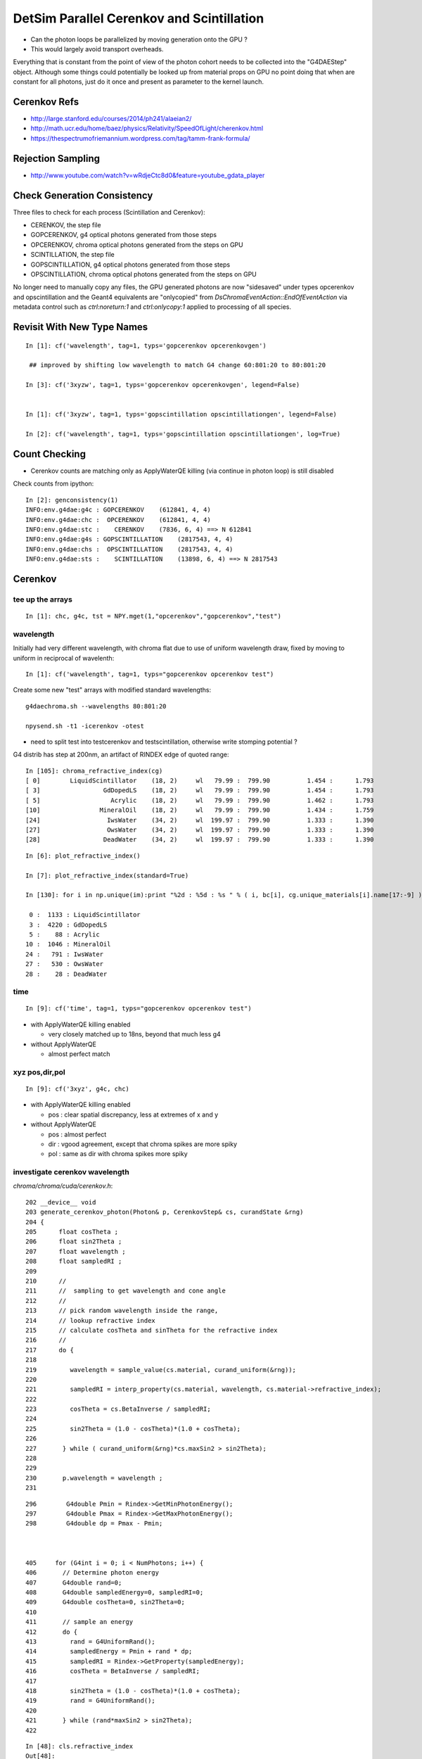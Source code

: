 DetSim Parallel Cerenkov and Scintillation
============================================

* Can the photon loops be parallelized by moving
  generation onto the GPU ?

* This would largely avoid transport overheads.


Everything that is constant from the point of view of the 
photon cohort needs to be collected into the "G4DAEStep" 
object. Although some things could potentially 
be looked up from material props on GPU no point doing that 
when are constant for all photons, just do it once
and present as parameter to the kernel launch.

Cerenkov Refs
---------------

* http://large.stanford.edu/courses/2014/ph241/alaeian2/
* http://math.ucr.edu/home/baez/physics/Relativity/SpeedOfLight/cherenkov.html
* https://thespectrumofriemannium.wordpress.com/tag/tamm-frank-formula/

Rejection Sampling
-------------------

* http://www.youtube.com/watch?v=wRdjeCtc8d0&feature=youtube_gdata_player


Check Generation Consistency
-----------------------------

Three files to check for each process (Scintillation and Cerenkov):

* CERENKOV, the step file
* GOPCERENKOV, g4 optical photons generated from those steps
* OPCERENKOV, chroma optical photons generated from the steps on GPU

* SCINTILLATION, the step file
* GOPSCINTILLATION, g4 optical photons generated from those steps
* OPSCINTILLATION, chroma optical photons generated from the steps on GPU


No longer need to manually copy any files, 
the GPU generated photons are now "sidesaved" under 
types opcerenkov and opscintillation
and the Geant4 equivalents are "onlycopied" from `DsChromaEventAction::EndOfEventAction` 
via metadata control such as `ctrl:noreturn:1` and `ctrl:onlycopy:1` applied to processing of all species. 


Revisit With New Type Names
-----------------------------

::

    In [1]: cf('wavelength', tag=1, typs='gopcerenkov opcerenkovgen')  
     
     ## improved by shifting low wavelength to match G4 change 60:801:20 to 80:801:20

    In [3]: cf('3xyzw', tag=1, typs='gopcerenkov opcerenkovgen', legend=False)


    In [1]: cf('3xyzw', tag=1, typs='gopscintillation opscintillationgen', legend=False)

    In [2]: cf('wavelength', tag=1, typs='gopscintillation opscintillationgen', log=True)






Count Checking
----------------

* Cerenkov counts are matching only as ApplyWaterQE killing (via continue in photon loop) is still disabled


Check counts from ipython::


    In [2]: genconsistency(1)
    INFO:env.g4dae:g4c : GOPCERENKOV    (612841, 4, 4) 
    INFO:env.g4dae:chc :  OPCERENKOV    (612841, 4, 4) 
    INFO:env.g4dae:stc :    CERENKOV    (7836, 6, 4) ==> N 612841 
    INFO:env.g4dae:g4s : GOPSCINTILLATION    (2817543, 4, 4) 
    INFO:env.g4dae:chs :  OPSCINTILLATION    (2817543, 4, 4) 
    INFO:env.g4dae:sts :    SCINTILLATION    (13898, 6, 4) ==> N 2817543 


Cerenkov
----------

tee up the arrays
~~~~~~~~~~~~~~~~~~~

::

    In [1]: chc, g4c, tst = NPY.mget(1,"opcerenkov","gopcerenkov","test")


wavelength
~~~~~~~~~~~~

Initially had very different wavelength, with chroma flat
due to use of uniform wavelength draw, fixed by moving to 
uniform in reciprocal of wavelenth::

    In [1]: cf('wavelength', tag=1, typs="gopcerenkov opcerenkov test")


Create some new "test" arrays with modified standard wavelengths::

    g4daechroma.sh --wavelengths 80:801:20

    npysend.sh -t1 -icerenkov -otest 

* need to split test into testcerenkov and testscintillation, otherwise write stomping potential ?


G4 distrib has step at 200nm, an artifact of RINDEX edge of quoted range::


    In [105]: chroma_refractive_index(cg)
    [ 0]        LiquidScintillator    (18, 2)     wl   79.99 :  799.90          1.454 :      1.793 
    [ 3]                 GdDopedLS    (18, 2)     wl   79.99 :  799.90          1.454 :      1.793 
    [ 5]                   Acrylic    (18, 2)     wl   79.99 :  799.90          1.462 :      1.793 
    [10]                MineralOil    (18, 2)     wl   79.99 :  799.90          1.434 :      1.759 
    [24]                  IwsWater    (34, 2)     wl  199.97 :  799.90          1.333 :      1.390 
    [27]                  OwsWater    (34, 2)     wl  199.97 :  799.90          1.333 :      1.390 
    [28]                 DeadWater    (34, 2)     wl  199.97 :  799.90          1.333 :      1.390 

::

    In [6]: plot_refractive_index()

    In [7]: plot_refractive_index(standard=True)

    In [130]: for i in np.unique(im):print "%2d : %5d : %s " % ( i, bc[i], cg.unique_materials[i].name[17:-9] )

     0 :  1133 : LiquidScintillator 
     3 :  4220 : GdDopedLS 
     5 :    88 : Acrylic 
    10 :  1046 : MineralOil 
    24 :   791 : IwsWater 
    27 :   530 : OwsWater 
    28 :    28 : DeadWater 



time
~~~~~~

::


    In [9]: cf('time', tag=1, typs="gopcerenkov opcerenkov test")



* with ApplyWaterQE killing enabled

  * very closely matched up to 18ns, beyond that much less g4


* without ApplyWaterQE

  * almost perfect match



xyz pos,dir,pol
~~~~~~~~~~~~~~~~~~

::

    In [9]: cf('3xyz', g4c, chc)


* with ApplyWaterQE killing enabled

  * pos : clear spatial discrepancy, less at extremes of x and y

* without ApplyWaterQE 

  * pos : almost perfect 
  * dir : vgood agreement, except that chroma spikes are more spiky 
  * pol : same as dir with chroma spikes more spiky 


investigate cerenkov wavelength
~~~~~~~~~~~~~~~~~~~~~~~~~~~~~~~~~~

`chroma/chroma/cuda/cerenkov.h`::

    202 __device__ void
    203 generate_cerenkov_photon(Photon& p, CerenkovStep& cs, curandState &rng)
    204 {
    205      float cosTheta ;
    206      float sin2Theta ;
    207      float wavelength ;
    208      float sampledRI ;
    209 
    210      // 
    211      //  sampling to get wavelength and cone angle 
    212      //
    213      // pick random wavelength inside the range, 
    214      // lookup refractive index
    215      // calculate cosTheta and sinTheta for the refractive index
    216      // 
    217      do {
    218 
    219         wavelength = sample_value(cs.material, curand_uniform(&rng));
    220 
    221         sampledRI = interp_property(cs.material, wavelength, cs.material->refractive_index);
    222 
    223         cosTheta = cs.BetaInverse / sampledRI;
    224 
    225         sin2Theta = (1.0 - cosTheta)*(1.0 + cosTheta);
    226 
    227       } while ( curand_uniform(&rng)*cs.maxSin2 > sin2Theta);
    228 
    229 
    230       p.wavelength = wavelength ;
    231 


::

    296        G4double Pmin = Rindex->GetMinPhotonEnergy();
    297        G4double Pmax = Rindex->GetMaxPhotonEnergy();
    298        G4double dp = Pmax - Pmin;



    405     for (G4int i = 0; i < NumPhotons; i++) {
    406       // Determine photon energy
    407       G4double rand=0;
    408       G4double sampledEnergy=0, sampledRI=0;
    409       G4double cosTheta=0, sin2Theta=0;
    410 
    411       // sample an energy
    412       do {
    413         rand = G4UniformRand();
    414         sampledEnergy = Pmin + rand * dp;
    415         sampledRI = Rindex->GetProperty(sampledEnergy);
    416         cosTheta = BetaInverse / sampledRI;
    417 
    418         sin2Theta = (1.0 - cosTheta)*(1.0 + cosTheta);
    419         rand = G4UniformRand();
    420 
    421       } while (rand*maxSin2 > sin2Theta);
    422 





::

    In [48]: cls.refractive_index
    Out[48]: 
    array([[  79.99 ,    1.454],
           [ 120.023,    1.454],
           [ 129.99 ,    1.554],
           [ 139.984,    1.664],
           [ 149.975,    1.783],
           [ 159.98 ,    1.793],
           [ 169.981,    1.554],
           [ 179.974,    1.527],
           [ 189.985,    1.618],
           [ 199.975,    1.618],
           [ 300.   ,    1.526],
           [ 404.7  ,    1.499],
           [ 435.8  ,    1.495],
           [ 486.001,    1.492],
           [ 546.001,    1.486],
           [ 589.002,    1.484],
           [ 690.701,    1.48 ],
           [ 799.898,    1.478]], dtype=float32)

    In [49]: cls.name
    Out[49]: '__dd__Materials__LiquidScintillator0xc2308d0'

    In [50]: ri = cls.refractive_index

    In [51]: plt.scatter(ri[:,0],ri[:,1])
    Out[51]: <matplotlib.collections.PathCollection at 0x125b76a90>

    In [52]: plt.show()












::

    In [53]: _stc = stc(1)

    In [56]: BetaInverse = _stc[:,4,0]   
    Out[56]: array([ 1.,  1.,  1., ...,  1.,  1.,  1.], dtype=float32)

    In [57]: BetaInverse.min()
    Out[57]: 1.0000062

    In [58]: BetaInverse.max()
    Out[58]: 1.4531251

    In [64]: plt.hist(BetaInverse, bins=100,log=True)    # mainly 1.000  with small tail out to 1.45



::

    In [107]: _stc[:,0].view(np.int32)
    Out[107]: 
    array([[   -1,     1,    24,    80],
           [   -2,     1,    24,   108],
           [   -3,     1,    24,    77],
           ..., 
           [-7834,     1,    28,    91],
           [-7835,     1,    28,    83],
           [-7836,     1,    28,    48]], dtype=int32)

    In [108]: _stc[:,0,2].view(np.int32)
    Out[108]: array([24, 24, 24, ..., 28, 28, 28], dtype=int32)

    In [110]: im
    Out[110]: array([24, 24, 24, ..., 28, 28, 28], dtype=int32)

    In [111]: np.unique(im)
    Out[111]: array([ 0,  3,  5, 10, 24, 27, 28], dtype=int32)

    In [129]: bc = np.bincount(im)

    In [130]: for i in np.unique(im):print "%2d : %5d : %s " % ( i, bc[i], cg.unique_materials[i].name[17:-9] )

     0 :  1133 : LiquidScintillator 
     3 :  4220 : GdDopedLS 
     5 :    88 : Acrylic 
    10 :  1046 : MineralOil 
    24 :   791 : IwsWater 
    27 :   530 : OwsWater 
    28 :    28 : DeadWater 





`G4DAEChroma/G4DAECerenkovStep.hh`::

     13     enum {
     14 
     15        _Id,                      //  0
     16        _ParentID,
     17        _Material,
     18        _NumPhotons,
     19 
     20        _x0_x,                    //  1
     21        _x0_y,
     22        _x0_z,
     23        _t0,
     24 
     25        _DeltaPosition_x,         // 2
     26        _DeltaPosition_y,
     27        _DeltaPosition_z,
     28        _step_length,
     29
     30        _code,                    // 3
     31        _charge,
     32        _weight,
     33        _MeanVelocity,
     34 
     35        _BetaInverse,             //  4
     36        _Pmin,
     37        _Pmax,
     38        _maxCos,
     39 
     40        _maxSin2,                 // 5
     41        _MeanNumberOfPhotons1,
     42        _MeanNumberOfPhotons2,
     43        _BialkaliMaterialIndex,



::

    In [73]: maxSin2 = _stc[:,5,0]

    In [76]: plt.hist(maxSin2, bins=100, log=True)   ## mostly flat with few spikes at high end

    In [82]: maxSin2.min()
    Out[82]: 0.00065323891

    In [83]: maxSin2.max()
    Out[83]: 0.53214556



BialkaliMaterialIndex::

    n [69]: _stc[:,5,3].view(np.int32).min()
    Out[69]: 7

    In [70]: _stc[:,5,3].view(np.int32).max()
    Out[70]: 7

    In [71]: cg.unique_materials[7]
    Out[71]: <chroma.geometry.Material at 0x125a9a950>

    In [72]: cg.unique_materials[7].name
    Out[72]: '__dd__Materials__Bialkali0xc2f2428'



cerenkov review
~~~~~~~~~~~~~~~~~


TODO: settle on standard wavelenth range to match G4 better::


    In [4]: cf('3xyzw', tag=1, typs='gopcerenkov opcerenkov', legend=False, log=True)




Scintillation
--------------

tee up the arrays
~~~~~~~~~~~~~~~~~~~

::

    In [8]: g4s, chs = NPY.mget(1, "gopscintillation opscintillation")


wavelength
~~~~~~~~~~~

::

    In [6]: cf('wavelength', typs="gopscintillation opscintillation",tag=1, log=True, range=(100,900) )   ## hmm clear chroma cut at 600nm ???


Scintillation wavelength, chroma distrib is faithfully representing 
a "histogram" stepping shape with "bins" of about 25nm.  
Looks like a problem of mismatched histogram ranges in the chroma
sampling and the input histogram

* not quite, just a case of coarse interpolation

`chroma/chroma/geometry.py`::

     25 # all material/surface properties are interpolated at these
     26 # wavelengths when they are sent to the gpu
     27 standard_wavelengths = np.arange(60, 810, 20).astype(np.float32)
     28 


::

    In [45]: standard_wavelengths = np.arange(60, 810, 20).astype(np.float32)

    In [46]: standard_wavelengths
    Out[46]: 
    array([  60.,   80.,  100.,  120.,  140.,  160.,  180.,  200.,  220.,
            240.,  260.,  280.,  300.,  320.,  340.,  360.,  380.,  400.,
            420.,  440.,  460.,  480.,  500.,  520.,  540.,  560.,  580.,
            600.,  620.,  640.,  660.,  680.,  700.,  720.,  740.,  760.,
            780.,  800.], dtype=float32)

    In [47]: len(standard_wavelengths)
    Out[47]: 38




* what to do about that ?

  * tighten the range to a more relevant one, and reduce bin size to 
    keep roughly the same number of bins 

  * reduce bin size  

  * variable bin size ? bad performance impact presumably 

    * could use a coarse and a fine 


closer look at scintillation wavelength
~~~~~~~~~~~~~~~~~~~~~~~~~~~~~~~~~~~~~~~~~

* chroma has sharp cutoff at 600nm and less clear drop down at around 350nm


The cdf becomes flat above 600nm::

    In [41]: np.set_printoptions(precision=10)

    In [42]: s_reemission_cdf
    Out[42]: 
    array([[  60.          ,    0.          ],
           [  80.          ,    0.          ],
           [ 100.          ,    0.          ],
           [ 120.          ,    0.          ],
           [ 140.          ,    0.          ],
           [ 160.          ,    0.          ],
           [ 180.          ,    0.          ],
           [ 200.          ,    0.0000000205],
           [ 220.          ,    0.0000161953],
           [ 240.          ,    0.00003237  ],
           [ 260.          ,    0.0000485448],
           [ 280.          ,    0.0000647195],
           [ 300.          ,    0.0000808943],
           [ 320.          ,    0.000097069 ],
           [ 340.          ,    0.0009699235],
           [ 360.          ,    0.003526893 ],
           [ 380.          ,    0.0114005441],
           [ 400.          ,    0.1889369488],
           [ 420.          ,    0.5017676353],
           [ 440.          ,    0.7646831274],
           [ 460.          ,    0.9037991762],
           [ 480.          ,    0.9602615237],
           [ 500.          ,    0.9843546748],
           [ 520.          ,    0.9931191802],
           [ 540.          ,    0.9967452288],
           [ 560.          ,    0.9983744621],
           [ 580.          ,    0.99932307  ],
           [ 600.          ,    0.9999999404],
           [ 620.          ,    1.          ],
           [ 640.          ,    1.          ],
           [ 660.          ,    1.          ],
           [ 680.          ,    1.          ],
           [ 700.          ,    1.          ],
           [ 720.          ,    1.          ],
           [ 740.          ,    1.          ],
           [ 760.          ,    1.          ],
           [ 780.          ,    1.          ],
           [ 800.          ,    1.          ]], dtype=float32)

    In [43]: s_reemission_cdf.shape
    Out[43]: (38, 2)



::

    171 __device__ void
    172 generate_scintillation_photon(Photon& p, ScintillationStep& ss, curandState &rng)
    173 {
    174     float ScintillationTime = ss.ScintillationTime ;
    175     if(ss.scnt == 2)
    176     {
    177         ScintillationTime = ss.slowTimeConstant ;
    178         if(curand_uniform(&rng) < ss.slowerRatio)
    179         {
    180             ScintillationTime = ss.slowerTimeConstant ;
    181         }
    182     }
    183 
    184     p.wavelength = sample_cdf(&rng, ss.material->n,
    185                                     ss.material->wavelength0,
    186                                     ss.material->step,
    187                                     ss.material->reemission_cdf); // reemission_cdf poorly named, intensity_cdf better
    188 

`random.h`::

     25 // Draw a random sample given a cumulative distribution function
     26 // Assumptions: ncdf >= 2, cdf_y[0] is 0.0, and cdf_y[ncdf-1] is 1.0
     27 __device__ float
     28 sample_cdf(curandState *rng, int ncdf, float *cdf_x, float *cdf_y)
     29 {
     30     return interp(curand_uniform(rng),ncdf,cdf_y,cdf_x);
     31 }
     32 
     33 // Sample from a uniformly-sampled CDF
     34 __device__ float
     35 sample_cdf(curandState *rng, int ncdf, float x0, float delta, float *cdf_y)
     36 {
     37     float u = curand_uniform(rng);
     38 
     39     int lower = 0;
     40     int upper = ncdf - 1;     // far left, right bin numbers 
     41 
     42     while(lower < upper-1)    // still not settled on a bin
     43     {
     44         int half = (lower + upper) / 2;
     45 
     46         if (u < cdf_y[half])
                                      // cdf is normalized to 1 at rhs, so this is appropriate
     47             upper = half;
     48         else
     49             lower = half;
     50     }
     51 
     52     float delta_cdf_y = cdf_y[upper] - cdf_y[lower];
     53 
     54     return x0 + delta*lower + delta*(u-cdf_y[lower])/delta_cdf_y;
     55 }

Bins (ie wavelengths) beyond where the CDF reaches 1 will never get sampled. The 
source distribution is SLOWCOMPONENT (same as FASTCOMPONENT)::

     plt_gdls()  



Wavelength comes from sampling::

    In [31]: np.allclose( cg.unique_materials[3].reemission_cdf, cg.unique_materials[0].reemission_cdf )
    Out[31]: True

    In [32]: reemission_cdf = cg.unique_materials[3].reemission_cdf

    In [33]: s_reemission_cdf = standardize(reemission_cdf)



investigate G4 scintillation wavelength
~~~~~~~~~~~~~~~~~~~~~~~~~~~~~~~~~~~~~~~~~

::

    catplot(g4s, log=True, range=(100,900))


    catplot(g4s, val='wavelength', cat='pdg', log=True, range=(100,900))   ## edges at 200, 800 nm 

    In [7]: g4s.wavelength.min()
    Out[7]: G4ScintillationPhoton(199.97593688964844, dtype=float32)

    In [8]: g4s.wavelength.max()
    Out[8]: G4ScintillationPhoton(799.8797607421875, dtype=float32)


Where did those edges come from::

    In [11]: gdls.extra.properties['SLOWCOMPONENT']
    Out[11]: 
    array([[  79.99 ,    0.   ],
           [ 120.023,    0.   ],
           [ 199.975,    0.   ],     ## note 130nm jump to zero bin
           [ 330.   ,    0.006],
           [ 331.   ,    0.006],
           [ 332.   ,    0.005],
           [ 333.   ,    0.005],
           ...
           [ 598.001,    0.002],
           [ 599.001,    0.002],
           [ 600.001,    0.002],
           [ 799.898,    0.   ]])    ## note 200nm jump to zero bin  


::

    catplot(g4s, val='time', cat='scnt', log=True, range=(0,50))


::

    [blyth@ntugrid5 geant4.9.2.p01]$ find $PWD -name 'G4PhysicsVector.hh' 
    /home/blyth/local/env/dyb/external/build/LCG/geant4.9.2.p01/include/G4PhysicsVector.hh
    /home/blyth/local/env/dyb/external/build/LCG/geant4.9.2.p01/source/global/management/include/G4PhysicsVector.hh

    [blyth@ntugrid5 geant4.9.2.p01]$ find $PWD -name 'G4PhysicsOrderedFreeVector.hh' 
    /home/blyth/local/env/dyb/external/build/LCG/geant4.9.2.p01/include/G4PhysicsOrderedFreeVector.hh
    /home/blyth/local/env/dyb/external/build/LCG/geant4.9.2.p01/source/global/management/include/G4PhysicsOrderedFreeVector.hh
    [blyth@ntugrid5 geant4.9.2.p01]$ 



Grab the scintillation integrals using G4DAEPropList::

    G4DAEArray::Allocate nitems 275 nfloat 550 
    G4DAEArray::Allocate nitems 275 nfloat 550 
    G4DAEArray::Allocate nitems 28 nfloat 56 
    G4DAEArray::SavePath [/home/blyth/local/env/prop/ls_fast.npy] itemcount 275 itemshape 2 
    G4DAEArray::SavePath [/home/blyth/local/env/prop/ls_slow.npy] itemcount 275 itemshape 2 
    G4DAEArray::SavePath [/home/blyth/local/env/prop/ls_reem.npy] itemcount 28 itemshape 2 
    G4DAEArray::Allocate nitems 275 nfloat 550 
    G4DAEArray::Allocate nitems 275 nfloat 550 
    G4DAEArray::Allocate nitems 28 nfloat 56 
    G4DAEArray::SavePath [/home/blyth/local/env/prop/gdls_fast.npy] itemcount 275 itemshape 2 
    G4DAEArray::SavePath [/home/blyth/local/env/prop/gdls_slow.npy] itemcount 275 itemshape 2 
    G4DAEArray::SavePath [/home/blyth/local/env/prop/gdls_reem.npy] itemcount 28 itemshape 2 
    physicsList->setCut() start.


::

    delta:~ blyth$ export-prop-rget | sh 
    gdls_fast.npy                                                                                                                           100% 2280     2.2KB/s   00:00    
    ls_slow.npy                                                                                                                             100% 2280     2.2KB/s   00:00    
    gdls_slow.npy                                                                                                                           100% 2280     2.2KB/s   00:00    
    gdls_reem.npy                                                                                                                           100%  304     0.3KB/s   00:00    
    ls_reem.npy                                                                                                                             100%  304     0.3KB/s   00:00    
    ls_fast.npy                                                                                                                             100% 2280     2.2KB/s   00:00    


Energy is xscaled to be in reciprocal wavelength (1/nm) and yscale is 1e9::

    ls = pro_("ls_fast")
    plt.plot(ls[:,0], ls[:,1])
    plt.show()

    plt.plot(1./ls[:,0], ls[:,1], "r+")
    plt.show()



Establish connection between scintillation step and the transported scintillation integeral::


   In [3]: g4s = ScintillationStep.get(1)

    In [13]: np.unique(g4s[:,5,1]).item()*1e9
    Out[13]: 410.0278374608024


Cheat by using purloined ScintillationIntegral in gdct- test_ScintillationIntegral succeeds
to reproduce the scintillation wavelengths. 
But this is essentially using the same G4 code so no surprise::

    int test_ScintillationIntegral()
    {
        G4DAEPropList* cdf = G4DAEPropList::Load("gdls_fast");
        cdf->Print();
        G4PhysicsOrderedFreeVector* ScintillationIntegral = G4DAEProp::CreatePOFV(cdf);
        G4double MaxValue = ScintillationIntegral->GetMaxValue() ;

        //size_t size = 1e6 ; 
        size_t size = 2817543 ;  // match the count to current evt "1"

        G4DAEArrayHolder* holder = new G4DAEArrayHolder( size, NULL, "2" );
        for(size_t n=0 ; n<size ; n++ )
        {
            G4double CIIvalue = G4UniformRand()*MaxValue;
            G4double sampledEnergy = ScintillationIntegral->GetEnergy(CIIvalue);

            float* prop = holder->GetNextPointer();
            prop[G4DAEProp::_binEdge]  = float(CIIvalue) ;
            prop[G4DAEProp::_binValue] = float(sampledEnergy) ;
        }

        G4DAEPropList dist(holder);
        dist.Save("1");  // sampledEnergy

        //
        //  cf('wavelength', typs="gopscintillation opscintillation prop",tag=1,  log=True, range=(100,900) )
        //   succeeds to match G4 Scintillation photon distrib 
        //
        return 0 ; 
    }


What about numpy level::

    In [13]: cdf = pro_("gdls_fast")

    In [16]: mx = cdf[:,1].max()

    In [17]: mx
    Out[17]: 410.02786

    In [18]: u = np.random.rand( 2817543 )

    In [19]: u.shape
    Out[19]: (2817543,)

Need to invert x to have wavelength ordinate, but that makes CDF back to front::

    In [32]: plt.plot(1/cdf[:,0],cdf[:,1])
    Out[32]: [<matplotlib.lines.Line2D at 0x11645d5d0>]

So interpolate in 1/wavelength land and invert afterwards,
this avoids the question of how to deal with infinite wavelength::

    In [46]: wi = np.interp( u*cdf[:,1].max(), cdf[:,1], cdf[:,0] )  ## NB x-y flip 

    In [47]: w = 1/wi

    In [51]: plt.hist(w, bins=100, log=True, range=(100,900)) ## looking good


compare cdfs
~~~~~~~~~~~~~~~~

So how does the purloined scintillation integral compare with what have been using.

::

    In [3]: cg = cg_get()

    In [7]: ls = cg.unique_materials[0]

    In [13]: rcdf = ls.reemission_cdf

    In [14]: plt.plot(rcdf[:,0], rcdf[:,1])
    Out[14]: [<matplotlib.lines.Line2D at 0x116369050>]

    In [15]: plt.show()


::

    In [41]: plt.plot( 1/rcdf[:,0], rcdf[:,1], 'b+')
    Out[41]: [<matplotlib.lines.Line2D at 0x10ccc4310>]

    In [45]: plt.plot( cdf[:,0], 1 - cdf[:,1]/cdf[:,1].max(), 'r+')
    Out[45]: [<matplotlib.lines.Line2D at 0x126e99650>]




::

    In [48]: plt.plot( cdf[:,0], 1 - cdf[:,1]/cdf[:,1].max(), 'r+',   1/rcdf[:,0], rcdf[:,1], 'b+'  )

    In [50]: plt.plot( 1/cdf[:,0], 1 - cdf[:,1]/cdf[:,1].max(), 'r+',   rcdf[:,0], rcdf[:,1], 'b+'  )

    In [64]: plt.plot( 1/cdf[:,0], 1 - cdf[:,1]/cdf[:,1].max(), 'r+-',   rcdf[:,0], rcdf[:,1], 'b+-'  )

::

    In [52]: ls = get_ls()

    In [57]: fast = ls.extra.properties['FASTCOMPONENT'].astype(np.float64)

    cy = np.cumsum(fast[:,1], dtype=np.float64)   ## cumulative in wavelength land

    fcdf = np.vstack([fast[:,0],cy/cy[-1]]).T     ## cdf in wavelength 

    In [112]: np.allclose(fcdf, rcdf)
    Out[112]: True


Try duplicating BuildPhysicsTable, fiddly bin averaging::

    In [129]: rfast = fast[::-1]   # reverse order to be in ascending energy 

    In [130]: rfast[0]
    Out[130]: array([ 799.898,    0.   ])

::

    In [146]: x = 1/rfast[:,0]     # work in inverse wavelength 1/nm

    In [147]: y = rfast[:,1]

    (y[1:]+y[:-1])/2      # sum of bins

    np.cumsum( (y[1:]+y[:-1])/2 * np.diff(x) )*1e6

    In [168]: bcdf = np.vstack( [x[1:], cy/cy[-1]] ).T

    In [175]: xcdf = cdf.copy()

    In [176]: xcdf[:,1] = xcdf[:,1]/xcdf[:,1].max()

    In [180]: np.allclose( xcdf[1:], bcdf )
    Out[180]: True


Avoid loosing the bin::

    In [185]: bcdf = np.empty( fast.shape )

    In [194]: bcdf[0] = 1/fast[-1,0], 0

    bcdf[:,0] = x

    np.cumsum(ymid*xdif, out=bcdf[1:,1])

    bcdf[1:,1] = bcdf[1:,1]/bcdf[1:,1].max() 

    In [216]: np.allclose(bcdf, xcdf)
    Out[216]: True


Lay this down in collada_to_chroma:construct_cdf_energywise 



test with energywise cdf 
~~~~~~~~~~~~~~~~~~~~~~~~~~~

::

    g4daechroma.sh --nogeocache

    npysend.sh -t1 -iscintillation -otest 


Getting the energywise CDF onto GPU is complicated 
by chroma wavelength standardization, which does an interpolation
to that standard wavelengths. As interpolation requires
ascending "x" need to flip order::

Some success with handling energywise cdf, but suspect getting
back to front wavelength distrib::

     67         def interp_material_property(wavelengths, prop):
     68             # note that it is essential that the material properties be
     69             # interpolated linearly. this fact is used in the propagation
     70             # code to guarantee that probabilities still sum to one.
     71 
     72             ascending = np.all(np.diff(prop[:,0]) >= 0)
     73             descending = np.all(np.diff(prop[:,0]) <= 0)
     74 
     75             if ascending:
     76                 return np.interp(wavelengths, prop[:,0], prop[:,1]).astype(np.float32)
     77             elif descending:
     78                 # the interpolation needs ascending so reverse here, then reverse back after
     79                 iprop = np.interp(wavelengths, prop[::-1,0], prop[::-1,1]).astype(np.float32)
     80                 return iprop[::-1].copy()
     81             else:
     82                 assert 0, "needs to be all ascending or all descending "
     83                 return None


Access test wavelengths::

    In [1]: t = ttt_(1)

    In [4]: w = t[:,1,3]


Getting some infinites, probably LS material index shift::

    In [26]: w[w==np.inf].shape
    Out[26]: (598018,)

    In [27]: w[w!=np.inf].shape
    Out[27]: (2219525,)

The non infinities look like a wavelength distrib::

    In [7]: ww=w[w!=np.Inf]

    In [9]: plt.hist(ww, bins=100)   ## wavelength flipped distribution, maybe need to "1 - cdf" 


Succeed to get rid of infinities by establishing order of chroma 
materials and surfaces to be based on names with pointer address excluded. 


After adjusting to use 1/wavelength[::-1] domain reemission_cdf 
and using kernel sampling that takes that into account, 

`chroma/cuda/scintillation.h`::

    194     p.wavelength = sample_reciprocal_cdf(&rng, ss.material->n,
    195                                                ss.material->wavelength0,
    196                                                ss.material->step,
    197                                                ss.material->reemission_cdf);



::

    cf('wavelength', tag=1, typs='gopscintillation opscintillation', log=True )




time
~~~~~~~~

Scintillation time, almost perfect close match::

    In [7]: cf('time', g4s , chs )     ## very long tail

    In [30]: cf('time', g4s , chs, range=(0,100))


xyz pos,dir,pol
~~~~~~~~~~~~~~~~~

Position, direction and polarization all almost perfect matches, wavelength needs some attention::

    In [32]: cf('3xyzw', g4s, chs, legend=False)



scintillation review
~~~~~~~~~~~~~~~~~~~~~~

Looking good::

    In [3]: cf('3xyzw', tag=1, typs='gopscintillation opscintillation', legend=False, log=True)



Properties
----------

::

    delta:~ blyth$ export-
    delta:~ blyth$ export-export
    delta:~ blyth$ find $DAE_NAME_DYB_CHROMACACHE -name reemission_cdf.npy | grep Gd
    /usr/local/env/geant4/geometry/export/DayaBay_VGDX_20140414-1300/g4_00.dae.29c299d81706c62884caf5c3dbdea5c1/chroma_geometry/chroma.detector:Detector:0x11ca48510/unique_materials/003/chroma.geometry:Material:__dd__Materials__GdDopedLS0xc2a8ed0/reemission_cdf.npy
    delta:~ blyth$ 




Lookups for Cerenkov
---------------------

::

    In [1]: ri = np.load("./chroma.detector:Detector:0x11ca48510/unique_materials/000/chroma.geometry:Material:__dd__Materials__LiquidScintillator0xc2308d0/refractive_index.npy")

    In [2]: ri
    Out[2]: 
    array([[  79.99 ,    1.454],
           [ 120.023,    1.454],
           [ 129.99 ,    1.554],
           [ 139.984,    1.664],
           [ 149.975,    1.783],
           [ 159.98 ,    1.793],
           [ 169.981,    1.554],
           [ 179.974,    1.527],
           [ 189.985,    1.618],
           [ 199.975,    1.618],
           [ 300.   ,    1.526],
           [ 404.7  ,    1.499],
           [ 435.8  ,    1.495],
           [ 486.001,    1.492],
           [ 546.001,    1.486],
           [ 589.002,    1.484],
           [ 690.701,    1.48 ],
           [ 799.898,    1.478]], dtype=float32)





Material Properties for Scintillation/Cerenkov GPU generation
---------------------------------------------------------------

::

    delta:~ blyth$ collada_to_chroma.sh 
    INFO:env.geant4.geometry.collada.idmap:np.genfromtxt /usr/local/env/geant4/geometry/export/DayaBay_VGDX_20140414-1300/g4_00.idmap 
    INFO:env.geant4.geometry.collada.idmap:found 685 unique ids 
    INFO:env.geant4.geometry.collada.g4daenode:idmap exists /usr/local/env/geant4/geometry/export/DayaBay_VGDX_20140414-1300/g4_00.idmap entries 12230 
    INFO:env.geant4.geometry.collada.g4daenode:index linking DAENode with boundgeom 12230 volumes 
    INFO:env.geant4.geometry.collada.g4daenode:linking DAENode with idmap 12230 identifiers 
    INFO:env.geant4.geometry.collada.g4daenode:add_sensitive_surfaces matid __dd__Materials__Bialkali qeprop EFFICIENCY 
    INFO:env.geant4.geometry.collada.g4daenode:sensitize 684 nodes with matid __dd__Materials__Bialkali and channel_id > 0, uniques 684 
    INFO:env.geant4.geometry.collada.collada_to_chroma:convert_opticalsurfaces
    INFO:env.geant4.geometry.collada.collada_to_chroma:convert_opticalsurfaces creates 44 from 726  
    WARNING:env.geant4.geometry.collada.collada_to_chroma:setting parent_material to __dd__Materials__Vacuum0xbf9fcc0 as parent is None for node top.0 
    INFO:env.geant4.geometry.collada.collada_to_chroma:channel_count (nodes with channel_id > 0) : 6888  uniques 684 
    INFO:env.geant4.geometry.collada.collada_to_chroma:convert_geometry DONE timing_report: 
    INFO:env.base.timing:timing_report
    ColladaToChroma 
    __init__                       :      0.000          1      0.000 
    convert_flatten                :      2.429          1      2.429 
    convert_geometry_traverse      :      4.475          1      4.475 
    convert_make_maps              :      0.000          1      0.000 
    convert_materials              :      0.009          1      0.009 
    convert_opticalsurfaces        :      0.233          1      0.233 
    INFO:env.geant4.geometry.collada.collada_to_chroma:dropping into IPython.embed() try: cg.<TAB> 
    Python 2.7.8 (default, Jul 13 2014, 17:11:32) 
    Type "copyright", "credits" or "license" for more information.

    IPython 1.2.1 -- An enhanced Interactive Python.
    ?         -> Introduction and overview of IPython's features.
    %quickref -> Quick reference.
    help      -> Python's own help system.
    object?   -> Details about 'object', use 'object??' for extra details.

    In [1]: gdls
    Out[1]: <chroma.geometry.Material at 0x10dd0cc50>

    In [3]: self = cc

    In [5]: collada = self.nodecls.orig

    In [6]: collada.materials
    Out[6]: 
    [<Material id=__dd__Materials__PPE0xc12f008 effect=__dd__Materials__PPE_fx_0xc12f008>,
     <Material id=__dd__Materials__MixGas0xc21d930 effect=__dd__Materials__MixGas_fx_0xc21d930>,
     <Material id=__dd__Materials__Air0xc032550 effect=__dd__Materials__Air_fx_0xc032550>,
     <Material id=__dd__Materials__Bakelite0xc2bc240 effect=__dd__Materials__Bakelite_fx_0xc2bc240>,
     <Material id=__dd__Materials__Foam0xc558e28 effect=__dd__Materials__Foam_fx_0xc558e28>,
     <Material id=__dd__Materials__Aluminium0xc542070 effect=__dd__Materials__Aluminium_fx_0xc542070>,
     <Material id=__dd__Materials__Iron0xc542700 effect=__dd__Materials__Iron_fx_0xc542700>,
     <Material id=__dd__Materials__GdDopedLS0xc2a8ed0 effect=__dd__Materials__GdDopedLS_fx_0xc2a8ed0>,
     <Material id=__dd__Materials__Acrylic0xc02ab98 effect=__dd__Materials__Acrylic_fx_0xc02ab98>,
     <Material id=__dd__Materials__Teflon0xc129f90 effect=__dd__Materials__Teflon_fx_0xc129f90>,
     <Material id=__dd__Materials__LiquidScintillator0xc2308d0 effect=__dd__Materials__LiquidScintillator_fx_0xc2308d0>,
     <Material id=__dd__Materials__Bialkali0xc2f2428 effect=__dd__Materials__Bialkali_fx_0xc2f2428>,
     <Material id=__dd__Materials__OpaqueVacuum0xbf5d600 effect=__dd__Materials__OpaqueVacuum_fx_0xbf5d600>,
     <Material id=__dd__Materials__Vacuum0xbf9fcc0 effect=__dd__Materials__Vacuum_fx_0xbf9fcc0>,
     <Material id=__dd__Materials__Pyrex0xc1005e0 effect=__dd__Materials__Pyrex_fx_0xc1005e0>,
     <Material id=__dd__Materials__UnstStainlessSteel0xc5c11e8 effect=__dd__Materials__UnstStainlessSteel_fx_0xc5c11e8>,
     <Material id=__dd__Materials__PVC0xc25cfe8 effect=__dd__Materials__PVC_fx_0xc25cfe8>,
     <Material id=__dd__Materials__StainlessSteel0xc2adc00 effect=__dd__Materials__StainlessSteel_fx_0xc2adc00>,
     <Material id=__dd__Materials__ESR0xbf9f438 effect=__dd__Materials__ESR_fx_0xbf9f438>,
     <Material id=__dd__Materials__Nylon0xc3aa360 effect=__dd__Materials__Nylon_fx_0xc3aa360>,
     <Material id=__dd__Materials__MineralOil0xbf5c830 effect=__dd__Materials__MineralOil_fx_0xbf5c830>,
     <Material id=__dd__Materials__BPE0xc0ad360 effect=__dd__Materials__BPE_fx_0xc0ad360>,
     <Material id=__dd__Materials__Ge_680xc2d7e60 effect=__dd__Materials__Ge_68_fx_0xc2d7e60>,
     <Material id=__dd__Materials__Co_600xc3cf0c0 effect=__dd__Materials__Co_60_fx_0xc3cf0c0>,
     <Material id=__dd__Materials__C_130xc3d0ab0 effect=__dd__Materials__C_13_fx_0xc3d0ab0>,
     <Material id=__dd__Materials__Silver0xc3d1370 effect=__dd__Materials__Silver_fx_0xc3d1370>,
     <Material id=__dd__Materials__Nitrogen0xc031fd0 effect=__dd__Materials__Nitrogen_fx_0xc031fd0>,
     <Material id=__dd__Materials__Water0xc176e30 effect=__dd__Materials__Water_fx_0xc176e30>,
     <Material id=__dd__Materials__NitrogenGas0xc17d300 effect=__dd__Materials__NitrogenGas_fx_0xc17d300>,
     <Material id=__dd__Materials__IwsWater0xc288f98 effect=__dd__Materials__IwsWater_fx_0xc288f98>,
     <Material id=__dd__Materials__ADTableStainlessSteel0xc177178 effect=__dd__Materials__ADTableStainlessSteel_fx_0xc177178>,
     <Material id=__dd__Materials__Tyvek0xc246ca0 effect=__dd__Materials__Tyvek_fx_0xc246ca0>,
     <Material id=__dd__Materials__OwsWater0xbf90c10 effect=__dd__Materials__OwsWater_fx_0xbf90c10>,
     <Material id=__dd__Materials__DeadWater0xbf8a548 effect=__dd__Materials__DeadWater_fx_0xbf8a548>,
     <Material id=__dd__Materials__RadRock0xcd2f508 effect=__dd__Materials__RadRock_fx_0xcd2f508>,
     <Material id=__dd__Materials__Rock0xc0300c8 effect=__dd__Materials__Rock_fx_0xc0300c8>]

    In [7]: collada.materials[7]
    Out[7]: <Material id=__dd__Materials__GdDopedLS0xc2a8ed0 effect=__dd__Materials__GdDopedLS_fx_0xc2a8ed0>

    In [8]: collada.materials[7].extra
    Out[8]: <MaterialProperties keys=['SLOWTIMECONSTANT', 'GammaFASTTIMECONSTANT', 'ReemissionSLOWTIMECONSTANT', 'REEMISSIONPROB', 'AlphaFASTTIMECONSTANT', 'ReemissionFASTTIMECONSTANT', 'SLOWCOMPONENT', 'YIELDRATIO', 'FASTCOMPONENT', 'RINDEX', 'NeutronFASTTIMECONSTANT', 'ReemissionYIELDRATIO', 'RAYLEIGH', 'NeutronYIELDRATIO', 'GammaYIELDRATIO', 'SCINTILLATIONYIELD', 'AlphaYIELDRATIO', 'RESOLUTIONSCALE', 'GammaSLOWTIMECONSTANT', 'AlphaSLOWTIMECONSTANT', 'NeutronSLOWTIMECONSTANT', 'ABSLENGTH', 'FASTTIMECONSTANT'] >

    In [9]: 

    In [11]: collada.materials[7].extra.properties
    Out[11]: 
    {'ABSLENGTH': array([[  79.9898,    0.001 ],
           [ 120.0235,    0.001 ],
           [ 199.9746,    0.001 ],
           ..., 
           [ 897.916 ,  328.4   ],
           [ 898.8925,  306.2   ],
           [ 899.8711,  299.6   ]]),
     'AlphaFASTTIMECONSTANT': array([[ 0.0012,  1.    ],
           [-0.0012,  1.    ]]),
     'AlphaSLOWTIMECONSTANT': array([[  0.0012,  35.    ],
           [ -0.0012,  35.    ]]),
     'AlphaYIELDRATIO': array([[ 0.0012,  0.65  ],
           [-0.0012,  0.65  ]]),
     'FASTCOMPONENT': array([[  79.9898,    0.    ],
           [ 120.0235,    0.    ],
           [ 199.9746,    0.    ],
           ..., 
           [ 599.0011,    0.0017],
           [ 600.0012,    0.0018],
           [ 799.8984,    0.    ]]),
     'FASTTIMECONSTANT': array([[ 0.0012,  3.64  ],
           [-0.0012,  3.64  ]]),
     'GammaFASTTIMECONSTANT': array([[ 0.0012,  7.    ],
           [-0.0012,  7.    ]]),
     'GammaSLOWTIMECONSTANT': array([[  0.0012,  31.    ],
           [ -0.0012,  31.    ]]),
     'GammaYIELDRATIO': array([[ 0.0012,  0.805 ],
           [-0.0012,  0.805 ]]),
     'NeutronFASTTIMECONSTANT': array([[ 0.0012,  1.    ],
           [-0.0012,  1.    ]]),
     'NeutronSLOWTIMECONSTANT': array([[  0.0012,  34.    ],
           [ -0.0012,  34.    ]]),
     'NeutronYIELDRATIO': array([[ 0.0012,  0.65  ],
           [-0.0012,  0.65  ]]),
     'RAYLEIGH': array([[     79.9898,     850.    ],
           [    120.0235,     850.    ],
           [    199.9746,     850.    ],
           ..., 
           [    589.8394,  170000.    ],
           [    699.9223,  300000.    ],
           [    799.8984,  500000.    ]]),
     'REEMISSIONPROB': array([[  79.9898,    0.4   ],
           [ 120.0235,    0.4   ],
           [ 159.9797,    0.4   ],
           ..., 
           [ 575.8273,    0.0587],
           [ 712.6064,    0.    ],
           [ 799.8984,    0.    ]]),
     'RESOLUTIONSCALE': array([[ 0.0012,  1.    ],
           [-0.0012,  1.    ]]),
     'RINDEX': array([[  79.9898,    1.4536],
           [ 120.0235,    1.4536],
           [ 129.9898,    1.5545],
           ..., 
           [ 589.0016,    1.4842],
           [ 690.7008,    1.48  ],
           [ 799.8984,    1.4781]]),
     'ReemissionFASTTIMECONSTANT': array([[ 0.0012,  1.5   ],
           [-0.0012,  1.5   ]]),
     'ReemissionSLOWTIMECONSTANT': array([[ 0.0012,  1.5   ],
           [-0.0012,  1.5   ]]),
     'ReemissionYIELDRATIO': array([[ 0.0012,  1.    ],
           [-0.0012,  1.    ]]),
     'SCINTILLATIONYIELD': array([[     0.0012,  11522.    ],
           [    -0.0012,  11522.    ]]),
     'SLOWCOMPONENT': array([[  79.9898,    0.    ],
           [ 120.0235,    0.    ],
           [ 199.9746,    0.    ],
           ..., 
           [ 599.0011,    0.0017],
           [ 600.0012,    0.0018],
           [ 799.8984,    0.    ]]),
     'SLOWTIMECONSTANT': array([[  0.0012,  12.2   ],
           [ -0.0012,  12.2   ]]),
     'YIELDRATIO': array([[ 0.0012,  0.86  ],
           [-0.0012,  0.86  ]])}

    In [12]: 





    In [12]: collada.materials[7].extra.properties['SLOWCOMPONENT']
    Out[12]: 
    array([[  79.9898,    0.    ],
           [ 120.0235,    0.    ],
           [ 199.9746,    0.    ],
           ..., 
           [ 599.0011,    0.0017],
           [ 600.0012,    0.0018],
           [ 799.8984,    0.    ]])

    In [13]: collada.materials[7].extra.properties['FASTCOMPONENT']
    Out[13]: 
    array([[  79.9898,    0.    ],
           [ 120.0235,    0.    ],
           [ 199.9746,    0.    ],
           ..., 
           [ 599.0011,    0.0017],
           [ 600.0012,    0.0018],
           [ 799.8984,    0.    ]])

    In [14]: collada.materials[7].extra.properties['REEMISSIONPROB']
    Out[14]: 
    array([[  79.9898,    0.4   ],
           [ 120.0235,    0.4   ],
           [ 159.9797,    0.4   ],
           ..., 
           [ 575.8273,    0.0587],
           [ 712.6064,    0.    ],
           [ 799.8984,    0.    ]])

    In [15]: 


    In [15]: np.allclose( collada.materials[7].extra.properties['SLOWCOMPONENT'], collada.materials[7].extra.properties['FASTCOMPONENT'] )
    Out[15]: True




Wavelength Ranges from G4 to Chroma
-------------------------------------

::

    In [15]: _gdls = gdls()

    In [18]: _gdls.__class__
    Out[18]: collada.material.Material

    In [21]: slow = _gdls.extra.properties['SLOWCOMPONENT']

    In [22]: plt.scatter(slow[:,0],slow[:,1])
    Out[22]: <matplotlib.collections.PathCollection at 0x115e406d0>

    In [23]: plt.show()


Wide range, but very few entries at extremes and near zero anyhow, all action in middle::


    In [20]: _gdls.extra.properties['SLOWCOMPONENT']
    Out[20]: 
    array([[  79.99 ,    0.   ],
           [ 120.023,    0.   ],
           [ 199.975,    0.   ],
           [ 330.   ,    0.006],
           [ 331.   ,    0.006],
           [ 332.   ,    0.005],
           [ 333.   ,    0.005],
           ...
           [ 598.001,    0.002],
           [ 599.001,    0.002],
           [ 600.001,    0.002],
           [ 799.898,    0.   ]])


    In [24]: slow[:,0].min()
    Out[24]: 79.989835277575907

    In [25]: slow[:,0].max()
    Out[25]: 799.89835277575912


Chopping the extremes::

    In [28]: plt.scatter(slow[10:-10,0],slow[10:-10,1])
    Out[28]: <matplotlib.collections.PathCollection at 0x124b8f110>

    In [29]: plt.show()



The wide range feeds forward into chroma::

    In [33]: cg = chroma_geometry()

    In [37]: cg.unique_materials[0].name
    Out[37]: '__dd__Materials__LiquidScintillator0xc2308d0'

    In [38]: cls = cg.unique_materials[0]

    In [40]: cls.reemission_cdf.shape
    Out[40]: (275, 2)

    In [41]: slow.shape
    Out[41]: (275, 2)

    In [44]: np.allclose( cls.reemission_cdf[:,0], slow[:,0] )
    Out[44]: True



`chroma/chroma/geometry.py`::

     25 # all material/surface properties are interpolated at these
     26 # wavelengths when they are sent to the gpu
     27 standard_wavelengths = np.arange(60, 810, 20).astype(np.float32)
     28 

Hmm thats pretty coarse, this explains the generated scintillation wavelength distrib.  



